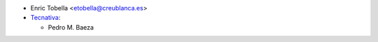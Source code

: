 * Enric Tobella <etobella@creublanca.es>
* `Tecnativa <https://www.tecnativa.com>`__:

  * Pedro M. Baeza
